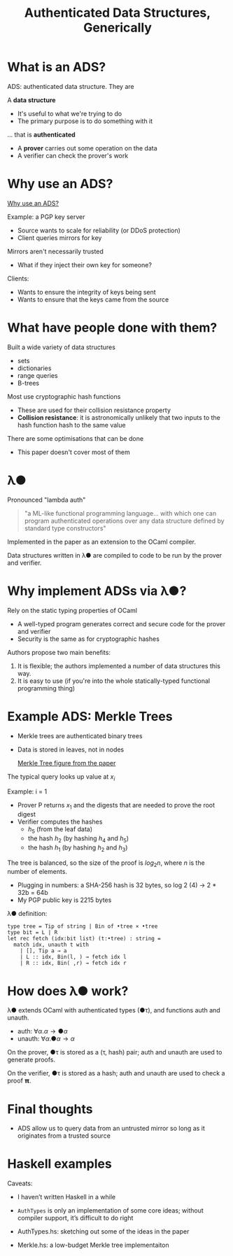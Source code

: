 #+TITLE: Authenticated Data Structures, Generically


* What is an ADS?

  ADS: authenticated data structure. They are

  A *data structure*
  + It's useful to what we're trying to do
  + The primary purpose is to do something with it

  ... that is *authenticated*

  + A *prover* carries out some operation on the data
  + A verifier can check the prover's work

* Why use an ADS?

  [[file:Why.png][Why use an ADS?]]
  
  Example: a PGP key server
  + Source wants to scale for reliability (or DDoS protection)
  + Client queries mirrors for key

  Mirrors aren't necessarily trusted
  + What if they inject their own key for someone?

  Clients:
  + Wants to ensure the integrity of keys being sent
  + Wants to ensure that the keys came from the source

* What have people done with them?

  Built a wide variety of data structures
  + sets
  + dictionaries
  + range queries
  + B-trees

  Most use cryptographic hash functions
  + These are used for their collision resistance property
  + *Collision resistance*: it is astronomically unlikely that two
    inputs to the hash function hash to the same value

  There are some optimisations that can be done
  + This paper doesn't cover most of them

* λ●

  Pronounced "lambda auth"

#+BEGIN_QUOTE
"a ML-like functional programming language... with which one can
program authenticated operations over any data structure defined by
standard type constructors"
#+END_QUOTE

  Implemented in the paper as an extension to the OCaml compiler.

  Data structures written in λ● are compiled to code to be run by the
  prover and verifier.

* Why implement ADSs via λ●?

  Rely on the static typing properties of OCaml
  + A well-typed program generates correct and secure code for the
    prover and verifier
  + Security is the same as for cryptographic hashes

  Authors propose two main benefits:
  1. It is flexible; the authors implemented a number of data structures this way.
  2. It is easy to use (if you're into the whole statically-typed
     functional programming thing)

* Example ADS: Merkle Trees

  + Merkle trees are authenticated binary trees
  + Data is stored in leaves, not in nodes

    [[file:merkle.png][Merkle Tree figure from the paper]]

  The typical query looks up value at $x_i$
  
  Example: i = 1
  + Prover P returns $x_1$ and the digests that are needed to prove the root digest
  + Verifier computes the hashes
    + $h_5$ (from the leaf data)
    + the hash $h_2$ (by hashing $h_4$ and $h_5$)
    + the hash $h_1$ (by hashing $h_2$ and $h_3$)


  The tree is balanced, so the size of the proof is $log_2n$, where
  $n$ is the number of elements.
  + Plugging in numbers: a SHA-256 hash is 32 bytes, so log 2 (4) → 2 * 32b = 64b
  + My PGP public key is 2215 bytes


  λ● definition:

#+BEGIN_EXAMPLE
type tree = Tip of string | Bin of •tree × •tree
type bit = L | R
let rec fetch (idx:bit list) (t:•tree) : string =
  match idx, unauth t with
    | [], Tip a → a
    | L :: idx, Bin(l, ) → fetch idx l
    | R :: idx, Bin( ,r) → fetch idx r
#+END_EXAMPLE

* How does λ● work?

  λ● extends OCaml with authenticated types (●τ), and functions auth and unauth.
  + auth: $∀α.α → ●α$
  + unauth: $∀α.●α → α$

  On the prover, ●τ is stored as a (τ, hash) pair; auth and unauth are
  used to generate proofs.

  On the verifier, ●τ is stored as a hash; auth and unauth are used to
  check a proof 𝝿.

* Final thoughts

  + ADS allow us to query data from an untrusted mirror so long as it
    originates from a trusted source

* Haskell examples

  Caveats:
  + I haven’t written Haskell in a while
  + ~AuthTypes~ is only an implementation of some core ideas; without
    compiler support, it’s difficult to do right

  + AuthTypes.hs: sketching out some of the ideas in the paper
  + Merkle.hs: a low-budget Merkle tree implementaiton
